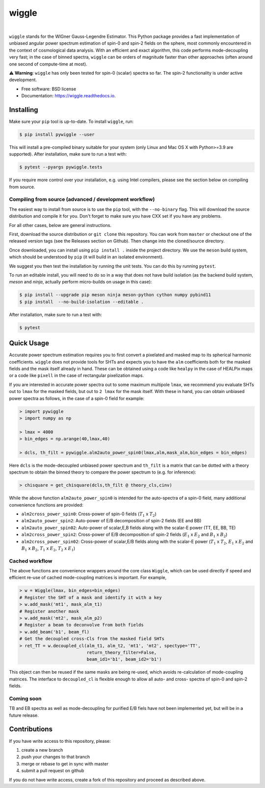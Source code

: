 wiggle
======

.. image:: https://img.shields.io/github/actions/workflow/status/msyriac/wiggle/build.yml?branch=main
   :target: https://github.com/msyriac/wiggle/actions?query=workflow%3ABuild
   :alt: Github Actions Status
.. image:: https://readthedocs.org/projects/wiggle/badge/?version=latest
   :target: https://wiggle.readthedocs.io/en/latest/?badge=latest
   :alt: Documentation Status
.. image:: https://img.shields.io/pypi/v/pywiggle.svg
   :target: https://pypi.org/project/pywiggle/
   :alt: PyPI version

|			 
.. image:: https://raw.githubusercontent.com/msyriac/wiggle/main/docs/wiggle_logo.png
  :width: 150
  :alt: Wiggle logo
	
``wiggle`` stands for the WIGner Gauss-Legendre Estimator. This Python package provides a fast implementation of unbiased angular power spectrum estimation of spin-0 and spin-2 fields on the sphere, most commonly encountered in the context of cosmological data analysis. With an efficient and exact algorithm, this code performs mode-decoupling very fast; in the case of binned spectra, ``wiggle`` can be orders of magnitude faster than other approaches (often around one second of compute-time at most).


⚠️  **Warning**: ``wiggle`` has only been tested for spin-0 (scalar) spectra so far. The spin-2 functionality is under active development.


* Free software: BSD license
* Documentation: https://wiggle.readthedocs.io.


  
Installing
----------

Make sure your ``pip`` tool is up-to-date. To install ``wiggle``, run:

.. code-block:: console
		
   $ pip install pywiggle --user

This will install a pre-compiled binary suitable for your system (only Linux and Mac OS X with Python>=3.9 are supported). After installation, make sure to run a test with:

.. code-block:: console
		
   $ pytest --pyargs pywiggle.tests

If you require more control over your installation, e.g. using Intel compilers, please see the section below on compiling from source.

Compiling from source (advanced / development workflow)
~~~~~~~~~~~~~~~~~~~~~~~~~~~~~~~~~~~~~~~~~~~~~~~~~~~~~~~

The easiest way to install from source is to use the ``pip`` tool,
with the ``--no-binary`` flag. This will download the source distribution
and compile it for you. Don't forget to make sure you have CXX set
if you have any problems.

For all other cases, below are general instructions.

First, download the source distribution or ``git clone`` this repository. You
can work from ``master`` or checkout one of the released version tags (see the
Releases section on Github). Then change into the cloned/source directory.

Once downloaded, you can install using ``pip install .`` inside the project
directory. We use the ``meson`` build system, which should be understood by
``pip`` (it will build in an isolated environment).

We suggest you then test the installation by running the unit tests. You
can do this by running ``pytest``.

To run an editable install, you will need to do so in a way that does not
have build isolation (as the backend build system, `meson` and `ninja`, actually
perform micro-builds on usage in this case):

.. code-block:: console
   
   $ pip install --upgrade pip meson ninja meson-python cython numpy pybind11
   $ pip install  --no-build-isolation --editable .

After installation, make sure to run a test with:
   
.. code-block:: console
   
   $ pytest

Quick Usage
-----------

Accurate power spectrum estimation requires you to first convert a pixelated and masked map to its spherical harmonic coefficients. ``wiggle`` does not provide tools for SHTs and expects you to have the ``alm`` coefficients both for the masked fields and the mask itself already in hand.  These can be obtained using a code like ``healpy`` in the case of HEALPix maps or a code like ``pixell`` in the case of rectangular pixelization maps.

If you are interested in accurate power spectra out to some maximum multipole ``lmax``, we recommend you evaluate SHTs out to ``lmax`` for the masked fields, but out to  ``2 lmax`` for the mask itself. With these in hand, you can obtain unbiased power spectra as follows, in the case of a spin-0 field for example:

.. code-block:: python
		
		> import pywiggle
		> import numpy as np

		> lmax = 4000
		> bin_edges = np.arange(40,lmax,40)
		
		> dcls, th_filt = pywiggle.alm2auto_power_spin0(lmax,alm,mask_alm,bin_edges = bin_edges)


Here ``dcls`` is the mode-decoupled unbiased power spectrum and ``th_filt`` is a matrix that can be dotted with a theory spectrum to obtain the binned theory to compare the power spectrum to (e.g. for inference):
    
		
.. code-block:: python
		
		> chisquare = get_chisquare(dcls,th_filt @ theory_cls,cinv)

While the above function ``alm2auto_power_spin0`` is intended for the auto-spectra of a spin-0 field, many additional convenience functions are provided:

* ``alm2cross_power_spin0``: Cross-power of spin-0 fields (:math:`T_1` x :math:`T_2`)
* ``alm2auto_power_spin2``: Auto-power of E/B decomposition of spin-2 fields (EE and BB)
* ``alm2auto_power_spin02``: Auto-power of scalar,E,B fields along with the scalar-E power (TT, EE, BB, TE)
* ``alm2cross_power_spin2``: Cross-power of E/B decomposition of spin-2 fields (:math:`E_1` x :math:`E_2` and :math:`B_1` x :math:`B_2`)
* ``alm2cross_power_spin02``: Cross-power of scalar,E/B fields along with the scalar-E power (:math:`T_1` x :math:`T_2`, :math:`E_1` x :math:`E_2` and :math:`B_1` x :math:`B_2`, :math:`T_1` x :math:`E_2`, :math:`T_2` x :math:`E_1`)

Cached workflow
~~~~~~~~~~~~~~~

The above functions are convenience wrappers around the core class ``Wiggle``, which can be used directly if speed and efficient re-use of cached mode-coupling matrices is important. For example,

.. code-block:: python
		
		> w = Wiggle(lmax, bin_edges=bin_edges)
		# Register the SHT of a mask and identify it with a key
		> w.add_mask('mt1', mask_alm_t1)
		# Register another mask
		> w.add_mask('mt2', mask_alm_p2)
		# Register a beam to deconvolve from both fields
		> w.add_beam('b1', beam_fl)
		# Get the decoupled cross-Cls from the masked field SHTs
		> ret_TT = w.decoupled_cl(alm_t1, alm_t2, 'mt1', 'mt2', spectype='TT',
		                          return_theory_filter=False,
		     			  beam_id1='b1', beam_id2='b1')

This object can then be reused if the same masks are being re-used, which avoids re-calculation of mode-coupling matrices. The interface to ``decoupled_cl`` is flexible enough to allow all auto- and cross- spectra of spin-0 and spin-2 fields.


Coming soon
~~~~~~~~~~~

TB and EB spectra as well as mode-decoupling for purified E/B fiels have not been implemented yet, but will be in a future release.


Contributions
-------------

If you have write access to this repository, please:

1. create a new branch
2. push your changes to that branch
3. merge or rebase to get in sync with master
4. submit a pull request on github

If you do not have write access, create a fork of this repository and proceed as described above. 
